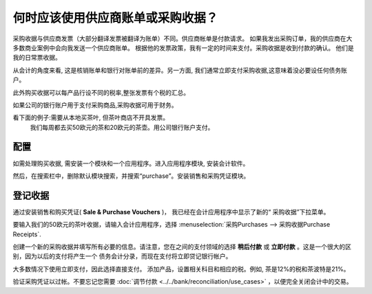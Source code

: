 ======================================================
何时应该使用供应商账单或采购收据？
======================================================


采购收据与供应商发票（大部分翻译发票被翻译为账单）不同。供应商帐单是付款请求。
如果我发出采购订单，我的供应商在大多数商业案例中会向我发送一个供应商账单。
根据他的发票政策，我有一定的时间来支付。采购收据是收到付款的确认。
他们是我的日常票收据。

从会计的角度来看, 这是核销账单和银行对账单前的差异。另一方面, 
我们通常立即支付采购收据,这意味着没必要设任何债务账户。

此外购买收据可以每产品行设不同的税率,整张发票有个税的汇总。

如果公司的银行账户用于支付采购商品,采购收据可用于财务。


看下面的例子:需要从本地买茶叶, 但茶叶商店不开具发票。
 我们每周都去买50欧元的茶和20欧元的茶壶。用公司银行账户支付。



配置
=============

如需处理购买收据, 需安装一个模块和一个应用程序。进入应用程序模块, 安装会计软件。

.. image:: ./media/bill01.png
  :align: center

然后，在搜索栏中，删除默认模块搜索，并搜索“purchase”。安装销售和采购凭证模块。

.. image:: ./media/bill02.png
  :align: center

登记收据
===================


通过安装销售和购买凭证( **Sale & Purchase Vouchers** )，
我已经在会计应用程序中显示了新的“ 采购收据”下拉菜单。

要输入我们的50欧元的茶叶收据，请输入会计应用程序，选择 :menuselection:`采购Purchases --> 采购收据Purchase Receipts`.

创建一个新的采购收据并填写所有必要的信息。请注意，您在之间的支付领域的选择 **稍后付款** 或 **立即付款** 。这是一个很大的区别，因为以后的支付将产生一个
债务会计分录，而现在支付将立即贷记银行帐户。

大多数情况下使用立即支付，因此选择直接支付。
添加产品，设置相关科目和相应的税。例如, 茶是12%的税和茶波特是21%。

.. image:: ./media/bill03.png
  :align: center

验证采购凭证以过帐。不要忘记您需要
:doc:`调节付款 <../../bank/reconciliation/use_cases>` ，以便完全关闭会计中的交易。
